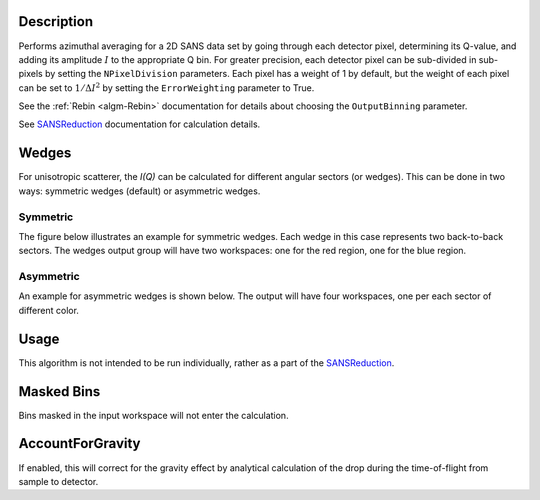 .. algorithm::

.. summary::

.. relatedalgorithms::

.. properties::

Description
-----------

Performs azimuthal averaging for a 2D SANS data set by going through
each detector pixel, determining its Q-value, and adding its amplitude
:math:`I` to the appropriate Q bin. For greater precision, each detector
pixel can be sub-divided in sub-pixels by setting the ``NPixelDivision``
parameters. Each pixel has a weight of 1 by default, but the weight of
each pixel can be set to :math:`1/\Delta I^2` by setting the
``ErrorWeighting`` parameter to True.

See the :ref:`Rebin <algm-Rebin>` documentation for details about choosing the ``OutputBinning`` parameter.

See `SANSReduction <http://www.mantidproject.org/Reduction_for_HFIR_SANS>`__
documentation for calculation details.

Wedges
------

For unisotropic scatterer, the *I(Q)* can be calculated for different angular sectors (or wedges).
This can be done in two ways: symmetric wedges (default) or asymmetric wedges.

Symmetric
#########

The figure below illustrates an example for symmetric wedges. Each wedge in this case represents two back-to-back sectors.
The wedges output group will have two workspaces: one for the red region, one for the blue region.

.. figure:: /images/wedge_symm.png
  :align: center
  :width: 600

Asymmetric
##########

An example for asymmetric wedges is shown below. The output will have four workspaces, one per each sector of different color.

.. figure:: /images/wedge_asymm.png
  :align: center
  :width: 600

Usage
-----

This algorithm is not intended to be run individually, rather as a part of the `SANSReduction <http://www.mantidproject.org/Reduction_for_HFIR_SANS>`_.

Masked Bins
-----------

Bins masked in the input workspace will not enter the calculation.

AccountForGravity
-----------------

If enabled, this will correct for the gravity effect by analytical calculation of the drop during the time-of-flight from sample to detector.

.. categories::

.. sourcelink::
